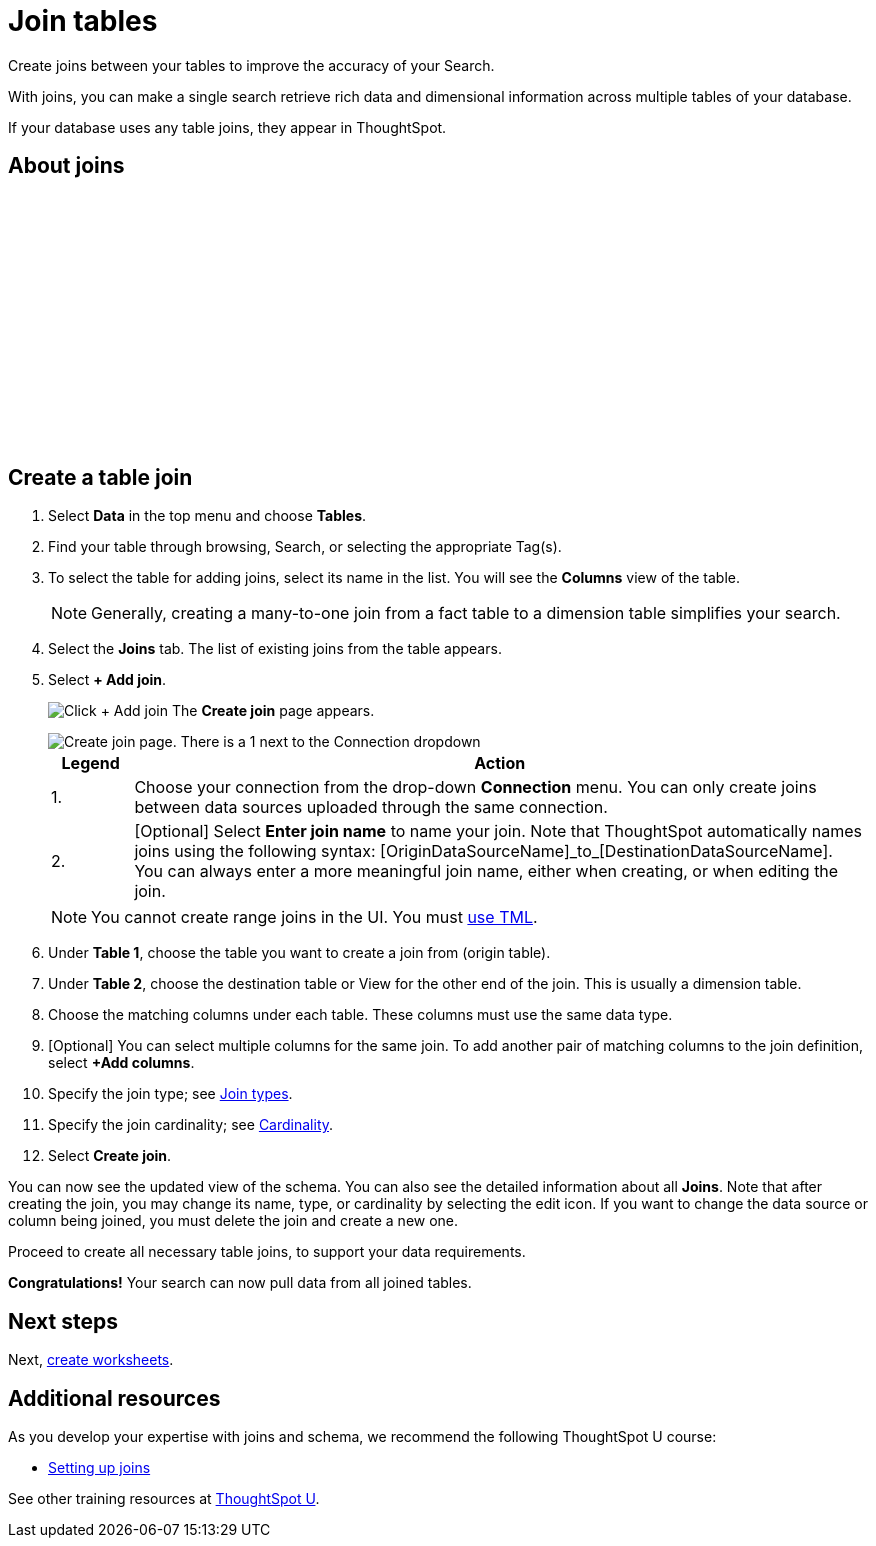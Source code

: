 = Join tables
:last_updated: 5/22/2020
:linkattrs:
:experimental:
:page-layout: default-cloud
:page-aliases: /admin/ts-cloud/tables-join.adoc
:description: Create joins between your tables to improve the accuracy of your Search.

Create joins between your tables to improve the accuracy of your Search.

With joins, you can make a single search retrieve rich data and dimensional information across multiple tables of your database.

If your database uses any table joins, they appear in ThoughtSpot.

== About joins

+++<script src="https://fast.wistia.com/embed/medias/vyffltai66.jsonp" async></script><script src="https://fast.wistia.com/assets/external/E-v1.js" async></script><span class="wistia_embed wistia_async_vyffltai66 popover=true popoverAnimateThumbnail=true popoverBorderColor=4E55FD popoverBorderWidth=2" style="display:inline-block;height:252px;position:relative;width:450px">&nbsp;</span>+++

== Create a table join

. Select *Data* in the top menu and choose *Tables*.
. Find your table through browsing, Search, or selecting the appropriate Tag(s).
. To select the table for adding joins, select its name in the list.
You will see the *Columns* view of the table.
+
NOTE: Generally, creating a many-to-one join from a fact table to a dimension table simplifies your search.

. Select the *Joins* tab.
The list of existing joins from the table appears.

. Select *+ Add join*.
+
image:table-add-joins.png[Click + Add join]
The *Create join* page appears.
+
image::table-create-join.png[Create join page. There is a 1 next to the Connection dropdown, and a 2 next to the join name text box.]
+
[options="header",cols="10%,90%"]
|===
| Legend | Action

| 1. | Choose your connection from the drop-down *Connection* menu. You can only create joins between data sources uploaded through the same connection.

| 2. | [Optional] Select *Enter join name* to name your join. Note that ThoughtSpot automatically names joins using the following syntax: [OriginDataSourceName]\_to_[DestinationDataSourceName]. You can always enter a more meaningful join name, either when creating, or when editing the join.
|===
+
NOTE: You cannot create range joins in the UI. You must xref:tml.adoc#table-join-functionality[use TML].

. Under *Table 1*, choose the table you want to create a join from (origin table).
. Under *Table 2*, choose the destination table or View for the other end of the join.
This is usually a dimension table.
. Choose the matching columns under each table.
These columns must use the same data type.
. [Optional] You can select multiple columns for the same join.
To add another pair of matching columns to the join definition, select *+Add columns*.
. Specify the join type;
see xref:join-add.adoc#join-type[Join types].
. Specify the join cardinality;
see xref:join-add.adoc#join-cardinality[Cardinality].
. Select *Create join*.

You can now see the updated view of the schema.
You can also see the detailed information about all *Joins*.
Note that after creating the join, you may change its name, type, or cardinality by selecting the edit icon.
If you want to change the data source or column being joined, you must delete the join and create a new one.

Proceed to create all necessary table joins, to support your data requirements.

*Congratulations!* Your search can now pull data from all joined tables.

== Next steps

Next, xref:worksheet-create.adoc[create worksheets].

== Additional resources

As you develop your expertise with joins and schema, we recommend the following ThoughtSpot U course:

* https://training.thoughtspot.com/1-setting-up-joins[Setting up joins]

See other training resources at https://training.thoughtspot.com[ThoughtSpot U^].
